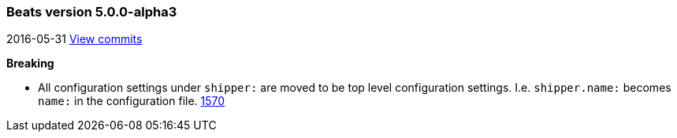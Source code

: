 ////
This file is generated! See scripts/changelog.py
////

[[release-notes-5.0.0-alpha3]]
=== Beats version 5.0.0-alpha3
2016-05-31 https://github.com/elastic/beats/compare/v5.0.0-alpha2...v5.0.0-alpha3[View commits]

*Breaking*

- All configuration settings under `shipper:` are moved to be top level configuration settings. I.e. `shipper.name:` becomes `name:` in the configuration file.  https://github.com/elastic/beats/issues/1570[1570]

